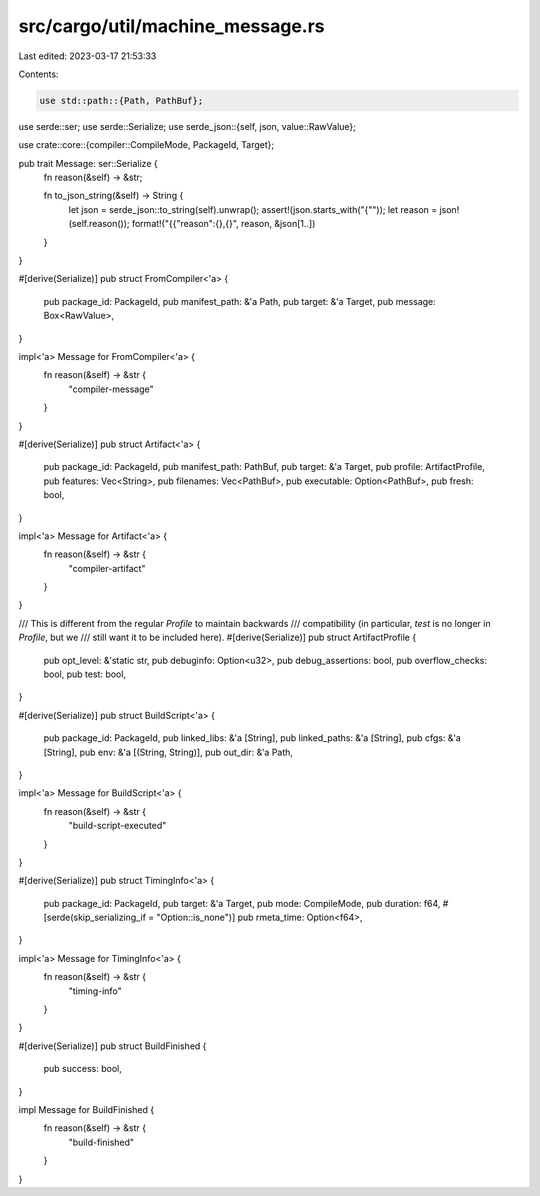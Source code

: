 src/cargo/util/machine_message.rs
=================================

Last edited: 2023-03-17 21:53:33

Contents:

.. code-block:: rs

    use std::path::{Path, PathBuf};

use serde::ser;
use serde::Serialize;
use serde_json::{self, json, value::RawValue};

use crate::core::{compiler::CompileMode, PackageId, Target};

pub trait Message: ser::Serialize {
    fn reason(&self) -> &str;

    fn to_json_string(&self) -> String {
        let json = serde_json::to_string(self).unwrap();
        assert!(json.starts_with("{\""));
        let reason = json!(self.reason());
        format!("{{\"reason\":{},{}", reason, &json[1..])
    }
}

#[derive(Serialize)]
pub struct FromCompiler<'a> {
    pub package_id: PackageId,
    pub manifest_path: &'a Path,
    pub target: &'a Target,
    pub message: Box<RawValue>,
}

impl<'a> Message for FromCompiler<'a> {
    fn reason(&self) -> &str {
        "compiler-message"
    }
}

#[derive(Serialize)]
pub struct Artifact<'a> {
    pub package_id: PackageId,
    pub manifest_path: PathBuf,
    pub target: &'a Target,
    pub profile: ArtifactProfile,
    pub features: Vec<String>,
    pub filenames: Vec<PathBuf>,
    pub executable: Option<PathBuf>,
    pub fresh: bool,
}

impl<'a> Message for Artifact<'a> {
    fn reason(&self) -> &str {
        "compiler-artifact"
    }
}

/// This is different from the regular `Profile` to maintain backwards
/// compatibility (in particular, `test` is no longer in `Profile`, but we
/// still want it to be included here).
#[derive(Serialize)]
pub struct ArtifactProfile {
    pub opt_level: &'static str,
    pub debuginfo: Option<u32>,
    pub debug_assertions: bool,
    pub overflow_checks: bool,
    pub test: bool,
}

#[derive(Serialize)]
pub struct BuildScript<'a> {
    pub package_id: PackageId,
    pub linked_libs: &'a [String],
    pub linked_paths: &'a [String],
    pub cfgs: &'a [String],
    pub env: &'a [(String, String)],
    pub out_dir: &'a Path,
}

impl<'a> Message for BuildScript<'a> {
    fn reason(&self) -> &str {
        "build-script-executed"
    }
}

#[derive(Serialize)]
pub struct TimingInfo<'a> {
    pub package_id: PackageId,
    pub target: &'a Target,
    pub mode: CompileMode,
    pub duration: f64,
    #[serde(skip_serializing_if = "Option::is_none")]
    pub rmeta_time: Option<f64>,
}

impl<'a> Message for TimingInfo<'a> {
    fn reason(&self) -> &str {
        "timing-info"
    }
}

#[derive(Serialize)]
pub struct BuildFinished {
    pub success: bool,
}

impl Message for BuildFinished {
    fn reason(&self) -> &str {
        "build-finished"
    }
}


